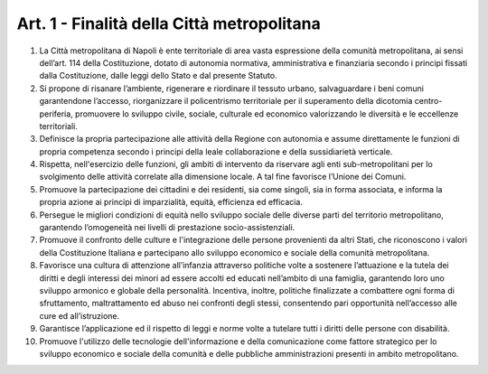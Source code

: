 Art. 1 - Finalità della Città metropolitana
-------------------------------------------

1. La Città metropolitana di Napoli è ente territoriale di area vasta espressione della comunità metropolitana, ai sensi dell’art. 114 della Costituzione, dotato di autonomia normativa, amministrativa e finanziaria secondo i principi fissati dalla Costituzione, dalle leggi dello Stato e dal presente Statuto. 

2. Si propone di risanare l’ambiente, rigenerare e riordinare il tessuto urbano, salvaguardare i beni comuni garantendone l’accesso, riorganizzare il policentrismo territoriale per il superamento della dicotomia centro-periferia, promuovere lo sviluppo civile, sociale, culturale ed economico valorizzando le diversità e le eccellenze territoriali. 

3. Definisce la propria partecipazione alle attività della Regione con autonomia e assume direttamente le funzioni di propria competenza secondo i principi della leale collaborazione e della sussidiarietà verticale. 

4. Rispetta, nell'esercizio delle funzioni, gli ambiti di intervento da riservare agli enti sub-metropolitani per lo svolgimento delle attività correlate alla dimensione locale. A tal fine favorisce l’Unione dei Comuni. 

5. Promuove la partecipazione dei cittadini e dei residenti, sia come singoli, sia in forma associata, e informa la propria azione ai principi di imparzialità, equità, efficienza ed efficacia.

6. Persegue le migliori condizioni di equità nello sviluppo sociale delle diverse parti del territorio metropolitano, garantendo l’omogeneità nei livelli di prestazione socio-assistenziali.

7. Promuove il confronto delle culture e l'integrazione delle persone provenienti da altri Stati, che riconoscono i valori della Costituzione Italiana e partecipano allo sviluppo economico e sociale della comunità metropolitana.

8. Favorisce una cultura di attenzione all’infanzia attraverso politiche volte a sostenere l’attuazione e la tutela dei diritti e degli interessi dei minori ad essere accolti ed educati nell’ambito di una famiglia, garantendo loro uno sviluppo armonico e globale della personalità. Incentiva, inoltre, politiche finalizzate a combattere ogni forma di sfruttamento, maltrattamento ed abuso nei confronti degli stessi, consentendo pari opportunità nell’accesso alle cure ed all’istruzione.

9. Garantisce l’applicazione ed il rispetto di leggi e norme volte a tutelare tutti i diritti delle persone con disabilità.

10. Promuove l'utilizzo delle tecnologie dell'informazione e della comunicazione come fattore strategico per lo sviluppo economico e sociale della comunità e delle pubbliche amministrazioni presenti in ambito metropolitano.